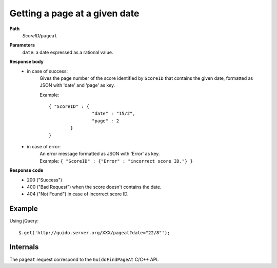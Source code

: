 Getting a page at a given date
------------------------------

.. index::
  single: pageat

**Path**
	*ScoreID*/``pageat``

**Parameters**
	``date``: a date expressed as a rational value.

**Response body**
	* in case of success: 
		| Gives the page number of the score identified by ``ScoreID`` that contains the given date, formatted as JSON with 'date' and 'page' as key.
	  	
	  	Example::
	  	
			{ "ScoreID" : {
					"date" : "15/2", 
					"page" : 2 
				}
			}
	  		
	* in case of error:
		| An error message formatted as JSON with 'Error' as key.
	  	| Example: ``{ "ScoreID" : {"Error" : "incorrect score ID."} }``

**Response code**
	* 200 ("Success")
	* 400 ("Bad Request") when the score doesn't contains the date.
	* 404 ("Not Found") in case of incorrect score ID.

Example
^^^^^^^^^^^

Using jQuery::

	$.get('http://guido.server.org/XXX/pageat?date="22/8"');


Internals
^^^^^^^^^^^

The ``pageat`` request correspond to the ``GuidoFindPageAt`` C/C++ API.
